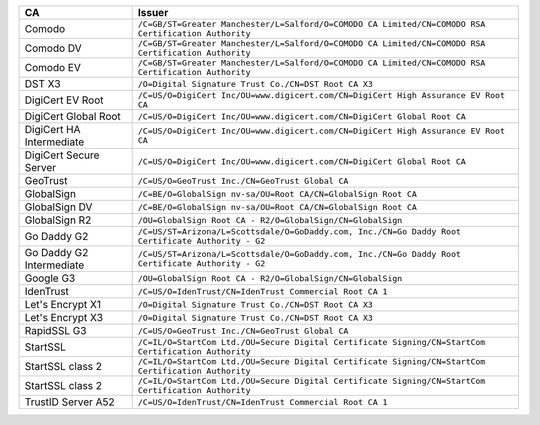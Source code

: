 ========================  ===================================================================================================
CA                        Issuer
========================  ===================================================================================================
Comodo                    ``/C=GB/ST=Greater Manchester/L=Salford/O=COMODO CA Limited/CN=COMODO RSA Certification Authority``
Comodo DV                 ``/C=GB/ST=Greater Manchester/L=Salford/O=COMODO CA Limited/CN=COMODO RSA Certification Authority``
Comodo EV                 ``/C=GB/ST=Greater Manchester/L=Salford/O=COMODO CA Limited/CN=COMODO RSA Certification Authority``
DST X3                    ``/O=Digital Signature Trust Co./CN=DST Root CA X3``
DigiCert EV Root          ``/C=US/O=DigiCert Inc/OU=www.digicert.com/CN=DigiCert High Assurance EV Root CA``
DigiCert Global Root      ``/C=US/O=DigiCert Inc/OU=www.digicert.com/CN=DigiCert Global Root CA``
DigiCert HA Intermediate  ``/C=US/O=DigiCert Inc/OU=www.digicert.com/CN=DigiCert High Assurance EV Root CA``
DigiCert Secure Server    ``/C=US/O=DigiCert Inc/OU=www.digicert.com/CN=DigiCert Global Root CA``
GeoTrust                  ``/C=US/O=GeoTrust Inc./CN=GeoTrust Global CA``
GlobalSign                ``/C=BE/O=GlobalSign nv-sa/OU=Root CA/CN=GlobalSign Root CA``
GlobalSign DV             ``/C=BE/O=GlobalSign nv-sa/OU=Root CA/CN=GlobalSign Root CA``
GlobalSign R2             ``/OU=GlobalSign Root CA - R2/O=GlobalSign/CN=GlobalSign``
Go Daddy G2               ``/C=US/ST=Arizona/L=Scottsdale/O=GoDaddy.com, Inc./CN=Go Daddy Root Certificate Authority - G2``
Go Daddy G2 Intermediate  ``/C=US/ST=Arizona/L=Scottsdale/O=GoDaddy.com, Inc./CN=Go Daddy Root Certificate Authority - G2``
Google G3                 ``/OU=GlobalSign Root CA - R2/O=GlobalSign/CN=GlobalSign``
IdenTrust                 ``/C=US/O=IdenTrust/CN=IdenTrust Commercial Root CA 1``
Let's Encrypt X1          ``/O=Digital Signature Trust Co./CN=DST Root CA X3``
Let's Encrypt X3          ``/O=Digital Signature Trust Co./CN=DST Root CA X3``
RapidSSL G3               ``/C=US/O=GeoTrust Inc./CN=GeoTrust Global CA``
StartSSL                  ``/C=IL/O=StartCom Ltd./OU=Secure Digital Certificate Signing/CN=StartCom Certification Authority``
StartSSL class 2          ``/C=IL/O=StartCom Ltd./OU=Secure Digital Certificate Signing/CN=StartCom Certification Authority``
StartSSL class 2          ``/C=IL/O=StartCom Ltd./OU=Secure Digital Certificate Signing/CN=StartCom Certification Authority``
TrustID Server A52        ``/C=US/O=IdenTrust/CN=IdenTrust Commercial Root CA 1``
========================  ===================================================================================================